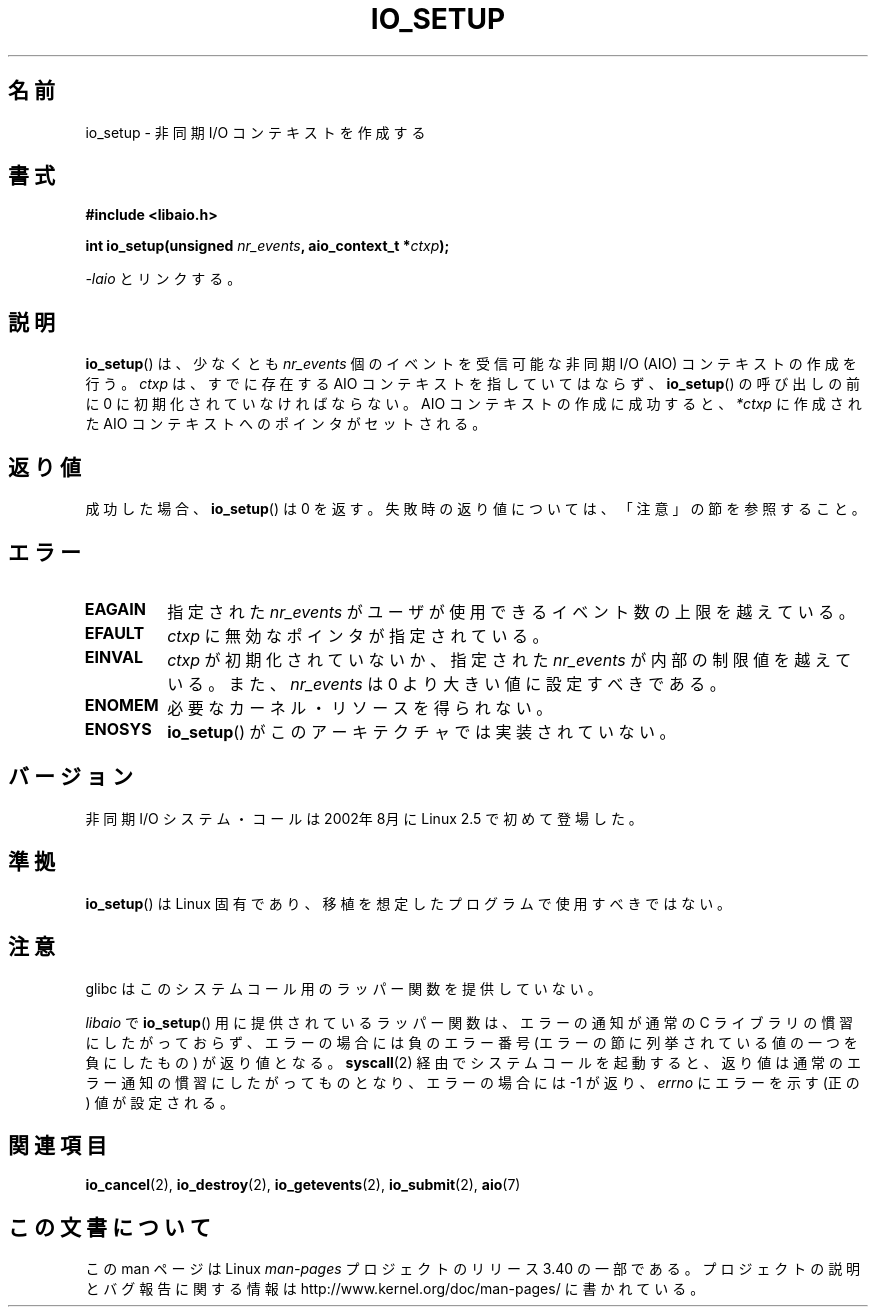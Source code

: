 .\" Copyright (C) 2003 Free Software Foundation, Inc.
.\" This file is distributed according to the GNU General Public License.
.\" See the file COPYING in the top level source directory for details.
.\"
.\" .de Sh \" Subsection
.\" .br
.\" .if t .Sp
.\" .ne 5
.\" .PP
.\" \fB\$1\fP
.\" .PP
.\" ..
.\" .de Sp \" Vertical space (when we can't use .PP)
.\" .if t .sp .5v
.\" .if n .sp
.\" ..
.\" .de Ip \" List item
.\" .br
.\" .ie \n(.$>=3 .ne \$3
.\" .el .ne 3
.\" .IP "\$1" \$2
.\" ..
.\"*******************************************************************
.\"
.\" This file was generated with po4a. Translate the source file.
.\"
.\"*******************************************************************
.TH IO_SETUP 2 2008\-06\-18 Linux "Linux Programmer's Manual"
.SH 名前
io_setup \- 非同期 I/O コンテキストを作成する
.SH 書式
.nf
.\" .ad l
.\" .hy 0
.\" #include <linux/aio.h>
\fB#include <libaio.h>\fP
.sp
.\" .HP 15
.\" .ad
.\" .hy
\fBint io_setup(unsigned \fP\fInr_events\fP\fB, aio_context_t *\fP\fIctxp\fP\fB);\fP
.sp
\fI\-laio\fP とリンクする。
.fi
.SH 説明
.PP
\fBio_setup\fP()  は、少なくとも \fInr_events\fP 個のイベントを受信可能な 非同期 I/O (AIO) コンテキストの作成を行う。
\fIctxp\fP は、すでに存在する AIO コンテキストを指していてはならず、 \fBio_setup\fP()  の呼び出しの前に 0
に初期化されていなければならない。 AIO コンテキストの作成に成功すると、\fI*ctxp\fP に作成された AIO
コンテキストへのポインタがセットされる。
.SH 返り値
成功した場合、 \fBio_setup\fP()  は 0 を返す。 失敗時の返り値については、「注意」の節を参照すること。
.SH エラー
.TP 
\fBEAGAIN\fP
指定された \fInr_events\fP がユーザが使用できるイベント数の上限を越えている。
.TP 
\fBEFAULT\fP
\fIctxp\fP に無効なポインタが指定されている。
.TP 
\fBEINVAL\fP
\fIctxp\fP が初期化されていないか、指定された \fInr_events\fP が 内部の制限値を越えている。また、 \fInr_events\fP は 0
より大きい値に 設定すべきである。
.TP 
\fBENOMEM\fP
必要なカーネル・リソースを得られない。
.TP 
\fBENOSYS\fP
\fBio_setup\fP()  がこのアーキテクチャでは実装されていない。
.SH バージョン
.PP
非同期 I/O システム・コールは 2002年8月に Linux 2.5 で初めて登場した。
.SH 準拠
.PP
\fBio_setup\fP()  は Linux 固有であり、移植を想定したプログラムで 使用すべきではない。
.SH 注意
glibc はこのシステムコール用のラッパー関数を提供していない。

\fIlibaio\fP で \fBio_setup\fP()  用に提供されているラッパー関数は、エラーの通知が通常の C ライブラリの
慣習にしたがっておらず、エラーの場合には負のエラー番号 (エラーの節に列挙されている値の一つを負にしたもの) が返り値となる。
\fBsyscall\fP(2)  経由でシステムコールを起動すると、返り値は通常のエラー通知の慣習に したがってものとなり、エラーの場合には \-1 が返り、
\fIerrno\fP にエラーを示す (正の) 値が設定される。
.SH 関連項目
.\" .SH "NOTES"
.\" .PP
.\" The asynchronous I/O system calls were written by Benjamin LaHaise.
.\" .SH AUTHOR
.\" Kent Yoder.
\fBio_cancel\fP(2), \fBio_destroy\fP(2), \fBio_getevents\fP(2), \fBio_submit\fP(2),
\fBaio\fP(7)
.SH この文書について
この man ページは Linux \fIman\-pages\fP プロジェクトのリリース 3.40 の一部
である。プロジェクトの説明とバグ報告に関する情報は
http://www.kernel.org/doc/man\-pages/ に書かれている。
